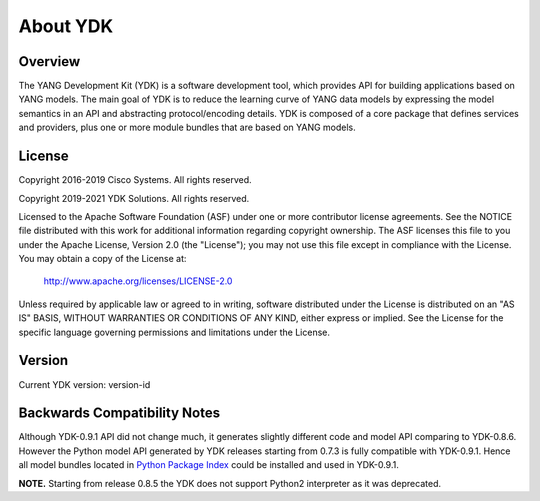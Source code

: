 ..
  #  YDK-YANG Development Kit
  #  Copyright 2016-2019 Cisco Systems. All rights reserved
  # *************************************************************
  # Licensed to the Apache Software Foundation (ASF) under one
  # or more contributor license agreements.  See the NOTICE file
  # distributed with this work for additional information
  # regarding copyright ownership.  The ASF licenses this file
  # to you under the Apache License, Version 2.0 (the
  # "License"); you may not use this file except in compliance
  # with the License.  You may obtain a copy of the License at
  #
  #   http:#www.apache.org/licenses/LICENSE-2.0
  #
  #  Unless required by applicable law or agreed to in writing,
  # software distributed under the License is distributed on an
  # "AS IS" BASIS, WITHOUT WARRANTIES OR CONDITIONS OF ANY
  # KIND, either express or implied.  See the License for the
  # specific language governing permissions and limitations
  # under the License.
  # *************************************************************
  # This file has been modified by Yan Gorelik, YDK Solutions.
  # All modifications in original under CiscoDevNet domain
  # introduced since October 2019 are copyrighted.
  # All rights reserved under Apache License, Version 2.0.
  # *************************************************************

About YDK
=========

Overview
--------
The YANG Development Kit (YDK) is a software development tool, which provides API for building applications based on YANG models.
The main goal of YDK is to reduce the learning curve of YANG data models by expressing the model semantics in an API
and abstracting protocol/encoding details.  YDK is composed of a core package that defines services and providers,
plus one or more module bundles that are based on YANG models.

License
-------
Copyright 2016-2019 Cisco Systems. All rights reserved.

Copyright 2019-2021 YDK Solutions. All rights reserved.

Licensed to the Apache Software Foundation (ASF) under one or more contributor license agreements. 
See the NOTICE file distributed with this work for additional information regarding copyright ownership.  
The ASF licenses this file to you under the Apache License, Version 2.0 (the "License"); 
you may not use this file except in compliance with the License.  
You may obtain a copy of the License at:

    `http://www.apache.org/licenses/LICENSE-2.0 <http://www.apache.org/licenses/LICENSE-2.0>`_

Unless required by applicable law or agreed to in writing, software distributed under the License is distributed on an "AS IS" BASIS, 
WITHOUT WARRANTIES OR CONDITIONS OF ANY KIND, either express or implied.  
See the License for the specific language governing permissions and limitations under the License.

Version
-------
Current YDK version: version-id

Backwards Compatibility Notes
-----------------------------
Although YDK-0.9.1 API did not change much, it generates slightly different code and model API comparing to YDK-0.8.6.
However the Python model API generated by YDK releases starting from 0.7.3 is fully compatible with YDK-0.9.1.
Hence all model bundles located in `Python Package Index <https://pypi.org/search/?q=ydk>`_ could be installed and used in YDK-0.9.1.

**NOTE.** Starting from release 0.8.5 the YDK does not support Python2 interpreter as it was deprecated.

..
    Changelog
    ----------
     - `Changelog <https://gitlab.com/yangorelik/ydk-gen/blob/master/CHANGES.md>`_
